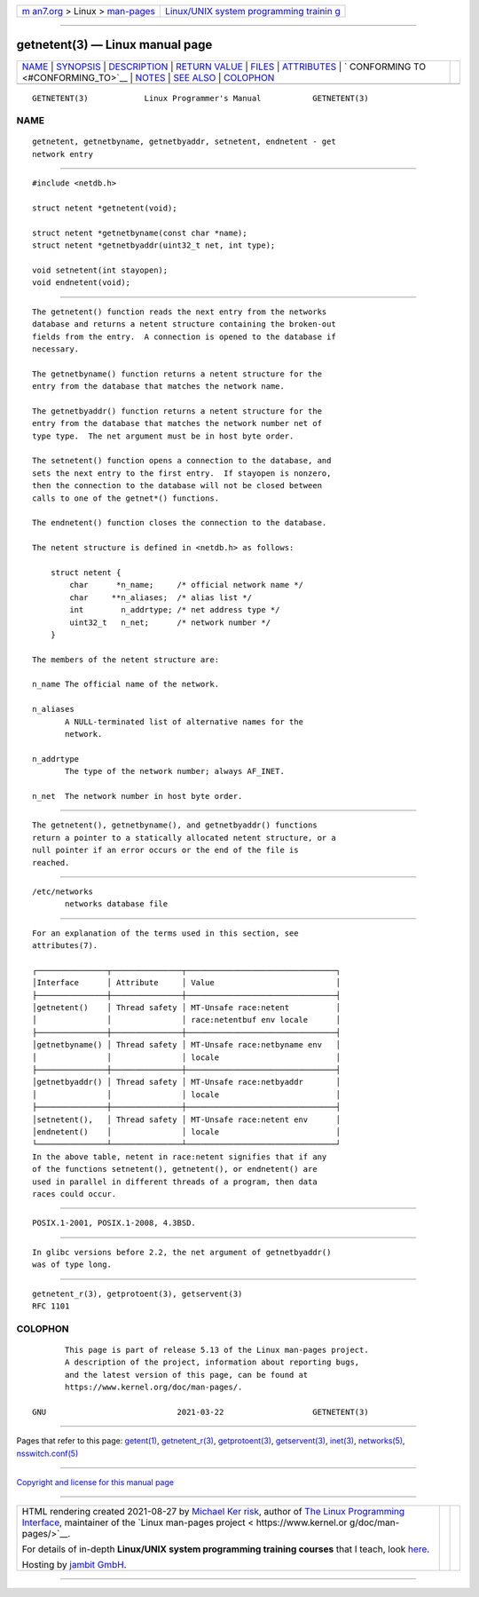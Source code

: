 .. container:: page-top

.. container:: nav-bar

   +----------------------------------+----------------------------------+
   | `m                               | `Linux/UNIX system programming   |
   | an7.org <../../../index.html>`__ | trainin                          |
   | > Linux >                        | g <http://man7.org/training/>`__ |
   | `man-pages <../index.html>`__    |                                  |
   +----------------------------------+----------------------------------+

--------------

getnetent(3) — Linux manual page
================================

+-----------------------------------+-----------------------------------+
| `NAME <#NAME>`__ \|               |                                   |
| `SYNOPSIS <#SYNOPSIS>`__ \|       |                                   |
| `DESCRIPTION <#DESCRIPTION>`__ \| |                                   |
| `RETURN VALUE <#RETURN_VALUE>`__  |                                   |
| \| `FILES <#FILES>`__ \|          |                                   |
| `ATTRIBUTES <#ATTRIBUTES>`__ \|   |                                   |
| `                                 |                                   |
| CONFORMING TO <#CONFORMING_TO>`__ |                                   |
| \| `NOTES <#NOTES>`__ \|          |                                   |
| `SEE ALSO <#SEE_ALSO>`__ \|       |                                   |
| `COLOPHON <#COLOPHON>`__          |                                   |
+-----------------------------------+-----------------------------------+
| .. container:: man-search-box     |                                   |
+-----------------------------------+-----------------------------------+

::

   GETNETENT(3)            Linux Programmer's Manual           GETNETENT(3)

NAME
-------------------------------------------------

::

          getnetent, getnetbyname, getnetbyaddr, setnetent, endnetent - get
          network entry


---------------------------------------------------------

::

          #include <netdb.h>

          struct netent *getnetent(void);

          struct netent *getnetbyname(const char *name);
          struct netent *getnetbyaddr(uint32_t net, int type);

          void setnetent(int stayopen);
          void endnetent(void);


---------------------------------------------------------------

::

          The getnetent() function reads the next entry from the networks
          database and returns a netent structure containing the broken-out
          fields from the entry.  A connection is opened to the database if
          necessary.

          The getnetbyname() function returns a netent structure for the
          entry from the database that matches the network name.

          The getnetbyaddr() function returns a netent structure for the
          entry from the database that matches the network number net of
          type type.  The net argument must be in host byte order.

          The setnetent() function opens a connection to the database, and
          sets the next entry to the first entry.  If stayopen is nonzero,
          then the connection to the database will not be closed between
          calls to one of the getnet*() functions.

          The endnetent() function closes the connection to the database.

          The netent structure is defined in <netdb.h> as follows:

              struct netent {
                  char      *n_name;     /* official network name */
                  char     **n_aliases;  /* alias list */
                  int        n_addrtype; /* net address type */
                  uint32_t   n_net;      /* network number */
              }

          The members of the netent structure are:

          n_name The official name of the network.

          n_aliases
                 A NULL-terminated list of alternative names for the
                 network.

          n_addrtype
                 The type of the network number; always AF_INET.

          n_net  The network number in host byte order.


-----------------------------------------------------------------

::

          The getnetent(), getnetbyname(), and getnetbyaddr() functions
          return a pointer to a statically allocated netent structure, or a
          null pointer if an error occurs or the end of the file is
          reached.


---------------------------------------------------

::

          /etc/networks
                 networks database file


-------------------------------------------------------------

::

          For an explanation of the terms used in this section, see
          attributes(7).

          ┌───────────────┬───────────────┬────────────────────────────────┐
          │Interface      │ Attribute     │ Value                          │
          ├───────────────┼───────────────┼────────────────────────────────┤
          │getnetent()    │ Thread safety │ MT-Unsafe race:netent          │
          │               │               │ race:netentbuf env locale      │
          ├───────────────┼───────────────┼────────────────────────────────┤
          │getnetbyname() │ Thread safety │ MT-Unsafe race:netbyname env   │
          │               │               │ locale                         │
          ├───────────────┼───────────────┼────────────────────────────────┤
          │getnetbyaddr() │ Thread safety │ MT-Unsafe race:netbyaddr       │
          │               │               │ locale                         │
          ├───────────────┼───────────────┼────────────────────────────────┤
          │setnetent(),   │ Thread safety │ MT-Unsafe race:netent env      │
          │endnetent()    │               │ locale                         │
          └───────────────┴───────────────┴────────────────────────────────┘
          In the above table, netent in race:netent signifies that if any
          of the functions setnetent(), getnetent(), or endnetent() are
          used in parallel in different threads of a program, then data
          races could occur.


-------------------------------------------------------------------

::

          POSIX.1-2001, POSIX.1-2008, 4.3BSD.


---------------------------------------------------

::

          In glibc versions before 2.2, the net argument of getnetbyaddr()
          was of type long.


---------------------------------------------------------

::

          getnetent_r(3), getprotoent(3), getservent(3)
          RFC 1101

COLOPHON
---------------------------------------------------------

::

          This page is part of release 5.13 of the Linux man-pages project.
          A description of the project, information about reporting bugs,
          and the latest version of this page, can be found at
          https://www.kernel.org/doc/man-pages/.

   GNU                            2021-03-22                   GETNETENT(3)

--------------

Pages that refer to this page: `getent(1) <../man1/getent.1.html>`__, 
`getnetent_r(3) <../man3/getnetent_r.3.html>`__, 
`getprotoent(3) <../man3/getprotoent.3.html>`__, 
`getservent(3) <../man3/getservent.3.html>`__, 
`inet(3) <../man3/inet.3.html>`__, 
`networks(5) <../man5/networks.5.html>`__, 
`nsswitch.conf(5) <../man5/nsswitch.conf.5.html>`__

--------------

`Copyright and license for this manual
page <../man3/getnetent.3.license.html>`__

--------------

.. container:: footer

   +-----------------------+-----------------------+-----------------------+
   | HTML rendering        |                       | |Cover of TLPI|       |
   | created 2021-08-27 by |                       |                       |
   | `Michael              |                       |                       |
   | Ker                   |                       |                       |
   | risk <https://man7.or |                       |                       |
   | g/mtk/index.html>`__, |                       |                       |
   | author of `The Linux  |                       |                       |
   | Programming           |                       |                       |
   | Interface <https:     |                       |                       |
   | //man7.org/tlpi/>`__, |                       |                       |
   | maintainer of the     |                       |                       |
   | `Linux man-pages      |                       |                       |
   | project <             |                       |                       |
   | https://www.kernel.or |                       |                       |
   | g/doc/man-pages/>`__. |                       |                       |
   |                       |                       |                       |
   | For details of        |                       |                       |
   | in-depth **Linux/UNIX |                       |                       |
   | system programming    |                       |                       |
   | training courses**    |                       |                       |
   | that I teach, look    |                       |                       |
   | `here <https://ma     |                       |                       |
   | n7.org/training/>`__. |                       |                       |
   |                       |                       |                       |
   | Hosting by `jambit    |                       |                       |
   | GmbH                  |                       |                       |
   | <https://www.jambit.c |                       |                       |
   | om/index_en.html>`__. |                       |                       |
   +-----------------------+-----------------------+-----------------------+

--------------

.. container:: statcounter

   |Web Analytics Made Easy - StatCounter|

.. |Cover of TLPI| image:: https://man7.org/tlpi/cover/TLPI-front-cover-vsmall.png
   :target: https://man7.org/tlpi/
.. |Web Analytics Made Easy - StatCounter| image:: https://c.statcounter.com/7422636/0/9b6714ff/1/
   :class: statcounter
   :target: https://statcounter.com/
